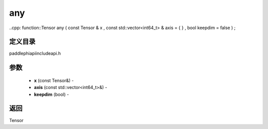 .. _cn_api_paddle_experimental_any:

any
-------------------------------

..cpp: function::Tensor any ( const Tensor & x , const std::vector<int64_t> & axis = { } , bool keepdim = false ) ;

定义目录
:::::::::::::::::::::
paddle\phi\api\include\api.h

参数
:::::::::::::::::::::
	- **x** (const Tensor&) - 
	- **axis** (const std::vector<int64_t>&) - 
	- **keepdim** (bool) - 



返回
:::::::::::::::::::::
Tensor
